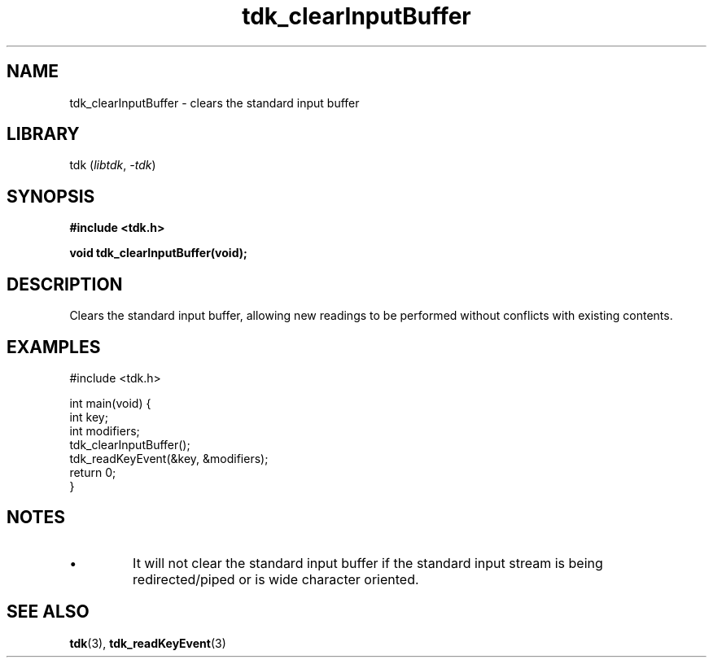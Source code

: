 .TH tdk_clearInputBuffer 3 ${VERSION}

.SH NAME

.PP
tdk_clearInputBuffer - clears the standard input buffer

.SH LIBRARY

.PP
tdk (\fIlibtdk\fR, \fI-tdk\fR)

.SH SYNOPSIS

.nf
\fB#include <tdk.h>

void tdk_clearInputBuffer(void);\fR
.fi

.SH DESCRIPTION

.PP
Clears the standard input buffer, allowing new readings to be performed without conflicts with existing contents.

.SH EXAMPLES

.nf
#include <tdk.h>

int main(void) {
  int key;
  int modifiers;
  tdk_clearInputBuffer();
  tdk_readKeyEvent(&key, &modifiers);
  return 0;
}
.fi

.SH NOTES

.TP
.IP \\[bu]
It will not clear the standard input buffer if the standard input stream is being redirected/piped or is wide character oriented.

.SH SEE ALSO

.BR tdk (3),
.BR tdk_readKeyEvent (3)
